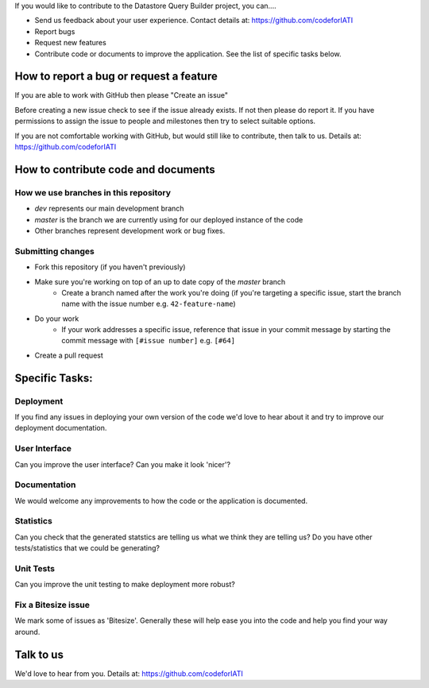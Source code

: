 If you would like to contribute to the Datastore Query Builder project, you can....

* Send us feedback about your user experience. Contact details at: https://github.com/codeforIATI
* Report bugs
* Request new features
* Contribute code or documents to improve the application. See the list of specific tasks below.

How to report a bug or request a feature
========================================
If you are able to work with GitHub then please "Create an issue"

Before creating a new issue check to see if the issue already exists. If not then please do report it. If you have permissions to assign the issue to people and milestones then try to select suitable options.

If you are not comfortable working with GitHub, but would still like to contribute, then talk to us.  Details at: https://github.com/codeforIATI


How to contribute code and documents
====================================

How we use branches in this repository
--------------------------------------

* `dev` represents our main development branch
* `master` is the branch we are currently using for our deployed instance of the code
* Other branches represent development work or bug fixes.

Submitting changes
------------------

* Fork this repository (if you haven't previously)
* Make sure you're working on top of an up to date copy of the `master` branch
    - Create a branch named after the work you're doing (if you're targeting a specific issue, start the branch name with the issue number e.g. ``42-feature-name``)
* Do your work
    - If your work addresses a specific issue, reference that issue in your commit message by starting the commit message with ``[#issue number]`` e.g. ``[#64]``
* Create a pull request

Specific Tasks:
===============

Deployment
----------
If you find any issues in deploying your own version of the code we'd love to hear about it and try to improve our deployment documentation.

User Interface
--------------
Can you improve the user interface? Can you make it look 'nicer'?

Documentation
-------------
We would welcome any improvements to how the code or the application is documented.

Statistics
----------
Can you check that the generated statstics are telling us what we think they are telling us?
Do you have other tests/statistics that we could be generating?

Unit Tests
----------
Can you improve the unit testing to make deployment more robust?

Fix a Bitesize issue
--------------------
We mark some of issues as 'Bitesize'. Generally these will help ease you into the code and help you find your way around.

Talk to us
==========
We'd love to hear from you. Details at: https://github.com/codeforIATI
